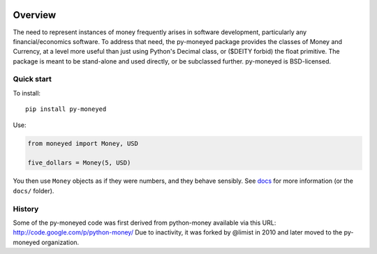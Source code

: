 .. image:: https://github.com/py-moneyed/py-moneyed/workflows/build/badge.svg
    :target: https://github.com/py-moneyed/py-moneyed/actions?query=workflow%3Abuild
    :alt: Build Status

.. image:: https://badge.fury.io/py/py-moneyed.svg
    :target: https://badge.fury.io/py/py-moneyed
    :alt: Latest PyPI version

.. image:: https://readthedocs.org/projects/py-moneyed/badge/?version=latest
   :target: http://py-moneyed.readthedocs.io/en/latest/?badge=latest

Overview
========

The need to represent instances of money frequently arises in software
development, particularly any financial/economics software. To address that
need, the py-moneyed package provides the classes of Money and Currency, at a
level more useful than just using Python's Decimal class, or ($DEITY forbid) the
float primitive. The package is meant to be stand-alone and used directly, or
be subclassed further. py-moneyed is BSD-licensed.

Quick start
-----------

To install::

    pip install py-moneyed

Use:

.. sourcecode:: python

    from moneyed import Money, USD

    five_dollars = Money(5, USD)

You then use ``Money`` objects as if they were numbers, and they behave
sensibly. See `docs <https://py-moneyed.readthedocs.io/en/latest/>`_ for more
information (or the ``docs/`` folder).

History
-------

Some of the py-moneyed code was first derived from python-money
available via this URL: http://code.google.com/p/python-money/
Due to inactivity, it was forked by @limist in 2010 and later
moved to the py-moneyed organization.
